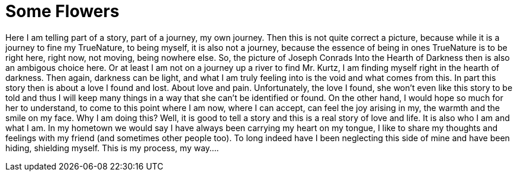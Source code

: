 
= Some Flowers

:published_at: 2016-10-28
:hp-tags: Start, Beginning, TheLongStory, TrueNature, 

Here I am telling part of a story, part of a journey, my own journey. Then this is not quite correct a picture, because while it is a journey to fine my TrueNature, to being myself, it is also not a journey, because the essence of being in ones TrueNature is to be right here, right now, not moving, being nowhere else.
So, the picture of Joseph Conrads Into the Hearth of Darkness then is also an ambigous choice here. Or at least I am not on a journey up a river to find Mr. Kurtz, I am finding myself right in the hearth of darkness. Then again, darkness can be light, and what I am truly feeling into is the void and what comes from this.
In part this story then is about a love I found and lost. About love and pain. Unfortunately, the love I found, she won't even like this story to be told and thus I will keep many things in a way that she can't be identified or found. On the other hand, I would hope so much for her to understand, to come to this point where I am now, where I can accept, can feel the joy arising in my, the warmth and the smile on my face.
Why I am doing this? Well, it is good to tell a story and this is a real story of love and life. It is also who I am and what I am. In my hometown we would say I have always been carrying my heart on my tongue, I like to share my thoughts and feelings with my friend (and sometimes other people too). To long indeed have I been neglecting this side of mine and have been hiding, shielding myself. This is my process, my way....

